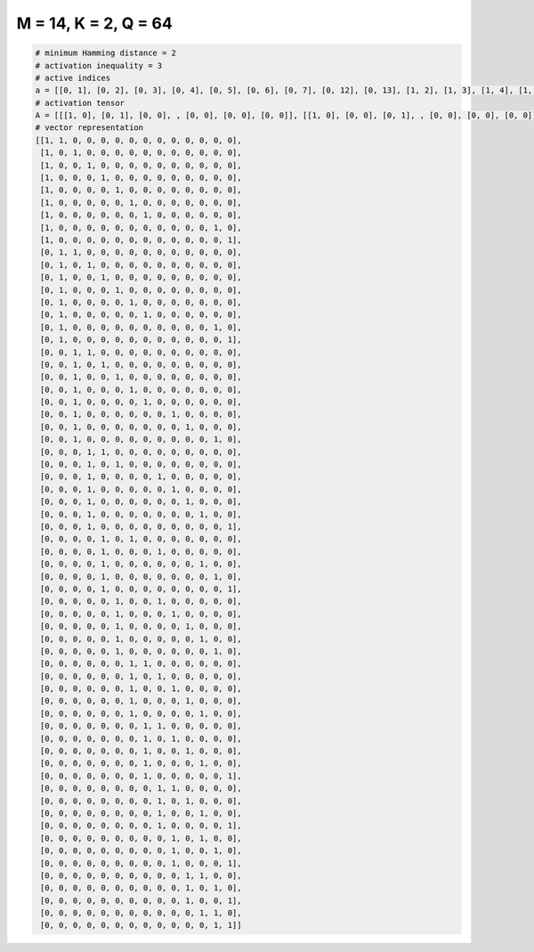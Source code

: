 
=====================
M = 14, K = 2, Q = 64
=====================

.. code-block:: python

    # minimum Hamming distance = 2
    # activation inequality = 3
    # active indices
    a = [[0, 1], [0, 2], [0, 3], [0, 4], [0, 5], [0, 6], [0, 7], [0, 12], [0, 13], [1, 2], [1, 3], [1, 4], [1, 5], [1, 6], [1, 7], [1, 12], [1, 13], [2, 3], [2, 4], [2, 5], [2, 6], [2, 7], [2, 9], [2, 10], [2, 12], [3, 4], [3, 5], [3, 8], [3, 9], [3, 10], [3, 11], [3, 13], [4, 6], [4, 8], [4, 11], [4, 12], [4, 13], [5, 8], [5, 9], [5, 10], [5, 11], [5, 12], [6, 7], [6, 8], [6, 9], [6, 10], [6, 11], [7, 8], [7, 9], [7, 10], [7, 11], [7, 13], [8, 9], [8, 10], [8, 11], [8, 13], [9, 11], [9, 12], [9, 13], [10, 11], [10, 12], [10, 13], [11, 12], [12, 13]]
    # activation tensor
    A = [[[1, 0], [0, 1], [0, 0], , [0, 0], [0, 0], [0, 0]], [[1, 0], [0, 0], [0, 1], , [0, 0], [0, 0], [0, 0]], [[1, 0], [0, 0], [0, 0], , [0, 0], [0, 0], [0, 0]], , [[0, 0], [0, 0], [0, 0], , [0, 0], [0, 0], [0, 1]], [[0, 0], [0, 0], [0, 0], , [1, 0], [0, 1], [0, 0]], [[0, 0], [0, 0], [0, 0], , [0, 0], [1, 0], [0, 1]]]
    # vector representation
    [[1, 1, 0, 0, 0, 0, 0, 0, 0, 0, 0, 0, 0, 0],
     [1, 0, 1, 0, 0, 0, 0, 0, 0, 0, 0, 0, 0, 0],
     [1, 0, 0, 1, 0, 0, 0, 0, 0, 0, 0, 0, 0, 0],
     [1, 0, 0, 0, 1, 0, 0, 0, 0, 0, 0, 0, 0, 0],
     [1, 0, 0, 0, 0, 1, 0, 0, 0, 0, 0, 0, 0, 0],
     [1, 0, 0, 0, 0, 0, 1, 0, 0, 0, 0, 0, 0, 0],
     [1, 0, 0, 0, 0, 0, 0, 1, 0, 0, 0, 0, 0, 0],
     [1, 0, 0, 0, 0, 0, 0, 0, 0, 0, 0, 0, 1, 0],
     [1, 0, 0, 0, 0, 0, 0, 0, 0, 0, 0, 0, 0, 1],
     [0, 1, 1, 0, 0, 0, 0, 0, 0, 0, 0, 0, 0, 0],
     [0, 1, 0, 1, 0, 0, 0, 0, 0, 0, 0, 0, 0, 0],
     [0, 1, 0, 0, 1, 0, 0, 0, 0, 0, 0, 0, 0, 0],
     [0, 1, 0, 0, 0, 1, 0, 0, 0, 0, 0, 0, 0, 0],
     [0, 1, 0, 0, 0, 0, 1, 0, 0, 0, 0, 0, 0, 0],
     [0, 1, 0, 0, 0, 0, 0, 1, 0, 0, 0, 0, 0, 0],
     [0, 1, 0, 0, 0, 0, 0, 0, 0, 0, 0, 0, 1, 0],
     [0, 1, 0, 0, 0, 0, 0, 0, 0, 0, 0, 0, 0, 1],
     [0, 0, 1, 1, 0, 0, 0, 0, 0, 0, 0, 0, 0, 0],
     [0, 0, 1, 0, 1, 0, 0, 0, 0, 0, 0, 0, 0, 0],
     [0, 0, 1, 0, 0, 1, 0, 0, 0, 0, 0, 0, 0, 0],
     [0, 0, 1, 0, 0, 0, 1, 0, 0, 0, 0, 0, 0, 0],
     [0, 0, 1, 0, 0, 0, 0, 1, 0, 0, 0, 0, 0, 0],
     [0, 0, 1, 0, 0, 0, 0, 0, 0, 1, 0, 0, 0, 0],
     [0, 0, 1, 0, 0, 0, 0, 0, 0, 0, 1, 0, 0, 0],
     [0, 0, 1, 0, 0, 0, 0, 0, 0, 0, 0, 0, 1, 0],
     [0, 0, 0, 1, 1, 0, 0, 0, 0, 0, 0, 0, 0, 0],
     [0, 0, 0, 1, 0, 1, 0, 0, 0, 0, 0, 0, 0, 0],
     [0, 0, 0, 1, 0, 0, 0, 0, 1, 0, 0, 0, 0, 0],
     [0, 0, 0, 1, 0, 0, 0, 0, 0, 1, 0, 0, 0, 0],
     [0, 0, 0, 1, 0, 0, 0, 0, 0, 0, 1, 0, 0, 0],
     [0, 0, 0, 1, 0, 0, 0, 0, 0, 0, 0, 1, 0, 0],
     [0, 0, 0, 1, 0, 0, 0, 0, 0, 0, 0, 0, 0, 1],
     [0, 0, 0, 0, 1, 0, 1, 0, 0, 0, 0, 0, 0, 0],
     [0, 0, 0, 0, 1, 0, 0, 0, 1, 0, 0, 0, 0, 0],
     [0, 0, 0, 0, 1, 0, 0, 0, 0, 0, 0, 1, 0, 0],
     [0, 0, 0, 0, 1, 0, 0, 0, 0, 0, 0, 0, 1, 0],
     [0, 0, 0, 0, 1, 0, 0, 0, 0, 0, 0, 0, 0, 1],
     [0, 0, 0, 0, 0, 1, 0, 0, 1, 0, 0, 0, 0, 0],
     [0, 0, 0, 0, 0, 1, 0, 0, 0, 1, 0, 0, 0, 0],
     [0, 0, 0, 0, 0, 1, 0, 0, 0, 0, 1, 0, 0, 0],
     [0, 0, 0, 0, 0, 1, 0, 0, 0, 0, 0, 1, 0, 0],
     [0, 0, 0, 0, 0, 1, 0, 0, 0, 0, 0, 0, 1, 0],
     [0, 0, 0, 0, 0, 0, 1, 1, 0, 0, 0, 0, 0, 0],
     [0, 0, 0, 0, 0, 0, 1, 0, 1, 0, 0, 0, 0, 0],
     [0, 0, 0, 0, 0, 0, 1, 0, 0, 1, 0, 0, 0, 0],
     [0, 0, 0, 0, 0, 0, 1, 0, 0, 0, 1, 0, 0, 0],
     [0, 0, 0, 0, 0, 0, 1, 0, 0, 0, 0, 1, 0, 0],
     [0, 0, 0, 0, 0, 0, 0, 1, 1, 0, 0, 0, 0, 0],
     [0, 0, 0, 0, 0, 0, 0, 1, 0, 1, 0, 0, 0, 0],
     [0, 0, 0, 0, 0, 0, 0, 1, 0, 0, 1, 0, 0, 0],
     [0, 0, 0, 0, 0, 0, 0, 1, 0, 0, 0, 1, 0, 0],
     [0, 0, 0, 0, 0, 0, 0, 1, 0, 0, 0, 0, 0, 1],
     [0, 0, 0, 0, 0, 0, 0, 0, 1, 1, 0, 0, 0, 0],
     [0, 0, 0, 0, 0, 0, 0, 0, 1, 0, 1, 0, 0, 0],
     [0, 0, 0, 0, 0, 0, 0, 0, 1, 0, 0, 1, 0, 0],
     [0, 0, 0, 0, 0, 0, 0, 0, 1, 0, 0, 0, 0, 1],
     [0, 0, 0, 0, 0, 0, 0, 0, 0, 1, 0, 1, 0, 0],
     [0, 0, 0, 0, 0, 0, 0, 0, 0, 1, 0, 0, 1, 0],
     [0, 0, 0, 0, 0, 0, 0, 0, 0, 1, 0, 0, 0, 1],
     [0, 0, 0, 0, 0, 0, 0, 0, 0, 0, 1, 1, 0, 0],
     [0, 0, 0, 0, 0, 0, 0, 0, 0, 0, 1, 0, 1, 0],
     [0, 0, 0, 0, 0, 0, 0, 0, 0, 0, 1, 0, 0, 1],
     [0, 0, 0, 0, 0, 0, 0, 0, 0, 0, 0, 1, 1, 0],
     [0, 0, 0, 0, 0, 0, 0, 0, 0, 0, 0, 0, 1, 1]]


